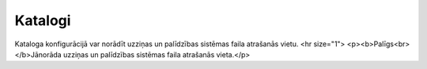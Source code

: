 .. 705 ============Katalogi============ Kataloga konfigurācijā var norādīt uzziņas un palīdzības sistēmas faila atrašanās vietu.
<hr size="1">
<p><b>Palīgs<br>
</b>Jānorāda uzziņas un palīdzības sistēmas faila atrašanās vieta.</p> 